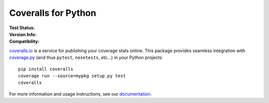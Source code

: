 Coveralls for Python
====================

:Test Status:
    .. image:: https://img.shields.io/circleci/project/github/coveralls-clients/coveralls-python/master.svg?style=flat-square&label=CircleCI
        :target: https://circleci.com/gh/coveralls-clients/coveralls-python

    .. image:: https://img.shields.io/travis/coveralls-clients/coveralls-python/master.svg?style=flat-square&label=TravisCI
        :target: https://travis-ci.org/coveralls-clients/coveralls-python

    .. image:: https://img.shields.io/github/workflow/status/coveralls-clients/coveralls-python/coveralls/master?style=flat-square&label=Github%20Actions
        :target: https://github.com/coveralls-clients/coveralls-python/actions

    .. image:: https://img.shields.io/coveralls/coveralls-clients/coveralls-python/master.svg?style=flat-square&label=Coverage
        :target: https://coveralls.io/r/coveralls-clients/coveralls-python

:Version Info:
    .. image:: https://img.shields.io/conda/v/conda-forge/coveralls?style=flat-square&label=Conda
        :target: https://anaconda.org/conda-forge/coveralls

    .. image:: https://img.shields.io/pypi/v/coveralls.svg?style=flat-square&label=PyPI
        :target: https://pypi.org/project/coveralls/

    .. image:: https://img.shields.io/conda/dn/conda-forge/coveralls?label=Conda%20Downloads&style=flat-square
        :target: https://anaconda.org/conda-forge/coveralls

    .. image:: https://img.shields.io/pypi/dm/coveralls.svg?style=flat-square&label=PyPI%20Downloads
        :target: https://pypi.org/project/coveralls/

:Compatibility:
    .. image:: https://img.shields.io/pypi/pyversions/coveralls.svg?style=flat-square&label=Python%20Versions
        :target: https://pypi.org/project/coveralls/

    .. image:: https://img.shields.io/pypi/implementation/coveralls.svg?style=flat-square&label=Python%20Implementations
        :target: https://pypi.org/project/coveralls/

`coveralls.io`_ is a service for publishing your coverage stats online. This package provides seamless integration with `coverage.py`_ (and thus ``pytest``, ``nosetests``, etc...) in your Python projects::

    pip install coveralls
    coverage run --source=mypkg setup.py test
    coveralls

For more information and usage instructions, see our `documentation`_.

.. _coveralls.io: https://coveralls.io/
.. _coverage.py: https://coverage.readthedocs.io/en/latest/
.. _documentation: http://coveralls-python.readthedocs.io/en/latest/

